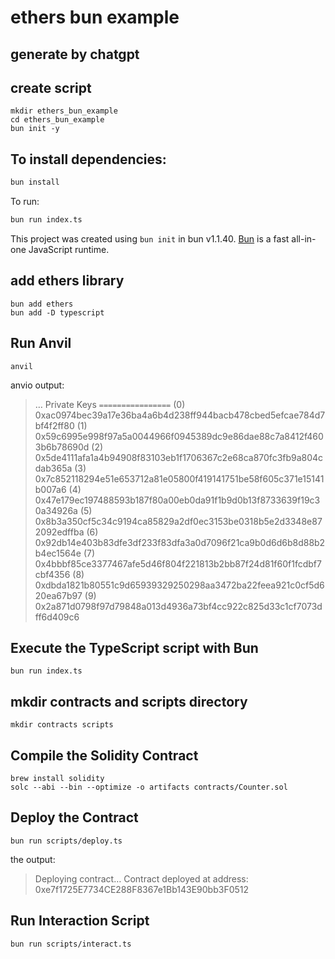 * ethers bun example

** generate by chatgpt

** create script

#+begin_src shell
mkdir ethers_bun_example
cd ethers_bun_example
bun init -y
#+end_src

** To install dependencies:

#+begin_src sh
bun install
#+end_src

To run:

#+begin_src sh
bun run index.ts
#+end_src

This project was created using =bun init= in bun v1.1.40.
[[https://bun.sh][Bun]] is a fast all-in-one JavaScript runtime.

** add ethers library

#+begin_src shell
bun add ethers
bun add -D typescript
#+end_src

** Run Anvil

#+begin_src shell
anvil
#+end_src

anvio output:

#+begin_quote
...
Private Keys
==================
(0) 0xac0974bec39a17e36ba4a6b4d238ff944bacb478cbed5efcae784d7bf4f2ff80
(1) 0x59c6995e998f97a5a0044966f0945389dc9e86dae88c7a8412f4603b6b78690d
(2) 0x5de4111afa1a4b94908f83103eb1f1706367c2e68ca870fc3fb9a804cdab365a
(3) 0x7c852118294e51e653712a81e05800f419141751be58f605c371e15141b007a6
(4) 0x47e179ec197488593b187f80a00eb0da91f1b9d0b13f8733639f19c30a34926a
(5) 0x8b3a350cf5c34c9194ca85829a2df0ec3153be0318b5e2d3348e872092edffba
(6) 0x92db14e403b83dfe3df233f83dfa3a0d7096f21ca9b0d6d6b8d88b2b4ec1564e
(7) 0x4bbbf85ce3377467afe5d46f804f221813b2bb87f24d81f60f1fcdbf7cbf4356
(8) 0xdbda1821b80551c9d65939329250298aa3472ba22feea921c0cf5d620ea67b97
(9) 0x2a871d0798f97d79848a013d4936a73bf4cc922c825d33c1cf7073dff6d409c6
#+end_quote

** Execute the TypeScript script with Bun

#+begin_src shell
bun run index.ts
#+end_src

** mkdir contracts and scripts directory

#+begin_src shell
mkdir contracts scripts
#+end_src

** Compile the Solidity Contract

#+begin_src shell
brew install solidity
solc --abi --bin --optimize -o artifacts contracts/Counter.sol
#+end_src

** Deploy the Contract

#+begin_src shell
bun run scripts/deploy.ts
#+end_src

the output:

#+begin_quote
Deploying contract...
Contract deployed at address: 0xe7f1725E7734CE288F8367e1Bb143E90bb3F0512
#+end_quote

** Run Interaction Script

#+begin_src shell
bun run scripts/interact.ts
#+end_src
